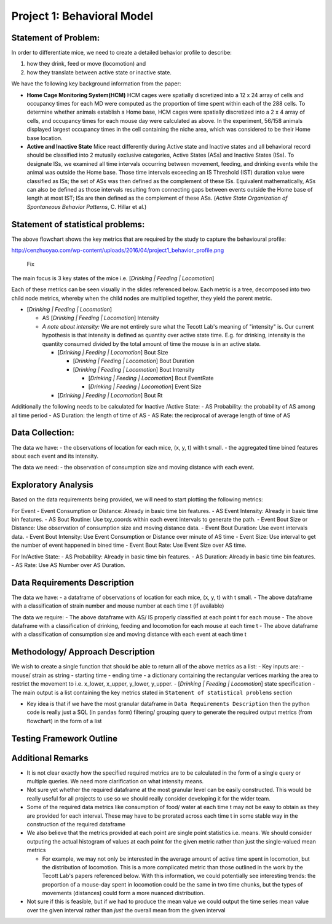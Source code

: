 .. _behavior:

Project 1: Behavioral Model
===========================

Statement of Problem:
---------------------

In order to differentiate mice, we need to create a detailed behavior
profile to describe:

1. how they drink, feed or move (locomotion) and
2. how they translate between active state or inactive state.

We have the following key background information from the paper:

-  **Home Cage Monitoring System(HCM)** HCM cages were spatially
   discretized into a 12 x 24 array of cells and occupancy times for
   each MD were computed as the proportion of time spent within each of
   the 288 cells. To determine whether animals establish a Home base,
   HCM cages were spatially discretized into a 2 x 4 array of cells, and
   occupancy times for each mouse day were calculated as above. In the
   experiment, 56/158 animals displayed largest occupancy times in the
   cell containing the niche area, which was considered to be their Home
   base location.


-  **Active and Inactive State** Mice react differently during
   Active state and Inactive states and
   all behavioral record should be classified into 2 mutually exclusive
   categories, Active States (ASs) and Inactive States (ISs). To
   designate ISs, we examined all time intervals occurring between
   movement, feeding, and drinking events while the animal was outside
   the Home base. Those time intervals exceeding an IS Threshold (IST)
   duration value were classified as ISs; the set of ASs was then
   defined as the complement of these ISs. Equivalent mathematically,
   ASs can also be defined as those intervals resulting from connecting
   gaps between events outside the Home base of length at most IST; ISs
   are then defined as the complement of these ASs. (*Active State
   Organization of Spontaneous Behavior Patterns*, C. Hillar et al.)

Statement of statistical problems:
----------------------------------

The above flowchart shows the key metrics that are required by the study
to capture the behavioural profile:

http://cenzhuoyao.com/wp-content/uploads/2016/04/project1_behavior_profile.png

.. figure:: figure/distance.png
   :alt: alt tag

   Fix

The main focus is 3 key states of the mice i.e. [*Drinking \| Feeding \|
Locomotion*\ ]

Each of these metrics can be seen visually in the slides referenced
below. Each metric is a tree, decomposed into two child node metrics,
whereby when the child nodes are multiplied together, they yield the
parent metric.

-  [*Drinking \| Feeding \| Locomotion*\ ]

   -  AS [*Drinking \| Feeding \| Locomotion*\ ] Intensity
   -  *A note about intensity:* We are not entirely sure what the Tecott
      Lab's meaning of "intensity" is. Our current hypothesis is that
      intensity is defined as quantity over active state time. E.g. for
      drinking, intensity is the quantity consumed divided by the total
      amount of time the mouse is in an active state.

      -  [*Drinking \| Feeding \| Locomotion*\ ] Bout Size

         -  [*Drinking \| Feeding \| Locomotion*\ ] Bout Duration
         -  [*Drinking \| Feeding \| Locomotion*\ ] Bout Intensity

            -  [*Drinking \| Feeding \| Locomotion*\ ] Bout EventRate
            -  [*Drinking \| Feeding \| Locomotion*\ ] Event Size

      -  [*Drinking \| Feeding \| Locomotion*\ ] Bout Rt

Additionally the following needs to be calculated for Inactive /Active
State: - AS Probability: the probability of AS among all time period -
AS Duration: the length of time of AS - AS Rate: the reciprocal of
average length of time of AS

Data Collection:
----------------

The data we have: - the observations of location for each mice, (x, y,
t) with t small. - the aggregated time bined features about each event
and its intensity.

The data we need: - the observation of consumption size and moving
distance with each event.

Exploratory Analysis
--------------------

Based on the data requirements being provided, we will need to start
plotting the following metrics:

For Event - Event Consumption or Distance: Already in basic time bin
features. - AS Event Intensity: Already in basic time bin features. - AS
Bout Routine: Use txy\_coords within each event intervals to generate
the path. - Event Bout Size or Distance: Use observation of consumption
size and moving distance data. - Event Bout Duration: Use event
intervals data. - Event Bout Intensity: Use Event Consumption or
Distance over minute of AS time - Event Size: Use interval to get the
number of event happened in bined time - Event Bout Rate: Use Event Size
over AS time.

For In/Active State: - AS Probability: Already in basic time bin
features. - AS Duration: Already in basic time bin features. - AS Rate:
Use AS Number over AS Duration.

Data Requirements Description
-----------------------------

The data we have: - a dataframe of observations of location for each
mice, (x, y, t) with t small. - The above dataframe with a
classification of strain number and mouse number at each time t (if
available)

The data we require: - The above dataframe with AS/ IS properly
classified at each point t for each mouse - The above dataframe with a
classification of drinking, feeding and locomotion for each mouse at
each time t - The above dataframe with a classification of consumption
size and moving distance with each event at each time t

Methodology/ Approach Description
---------------------------------

We wish to create a single function that should be able to return all of
the above metrics as a list: - Key inputs are: - mouse/ strain as string
- starting time - ending time - a dictionary containing the rectangular
vertices marking the area to restrict the movement to i.e. x\_lower,
x\_upper, y\_lower, y\_upper. - [*Drinking \| Feeding \| Locomotion*\ ]
state specification - The main output is a list containing the key
metrics stated in ``Statement of statistical problems`` section

-  Key idea is that if we have the most granular dataframe in
   ``Data Requirements Description`` then the python code is really just
   a SQL (in ``pandas`` form) filtering/ grouping query to generate the
   required output metrics (from flowchart) in the form of a list

Testing Framework Outline
-------------------------

Additional Remarks
------------------

-  It is not clear exactly how the specified required metrics are to be
   calculated in the form of a single query or multiple queries. We need
   more clarification on what intensity means.
-  Not sure yet whether the required dataframe at the most granular
   level can be easily constructed. This would be really useful for all
   projects to use so we should really consider developing it for the
   wider team.
-  Some of the required data metrics like consumption of food/ water at
   each time t may not be easy to obtain as they are provided for each
   interval. These may have to be prorated across each time t in some
   stable way in the construction of the required dataframe
-  We also believe that the metrics provided at each point are single
   point statistics i.e. means. We should consider outputing the actual
   histogram of values at each point for the given metric rather than
   just the single-valued mean metrics

   -  For example, we may not only be interested in the average amount
      of active time spent in locomotion, but the distribution of
      locomotion. This is a more complicated metric than those outlined
      in the work by the Tecott Lab's papers referenced below. With this
      information, we could potentially see interesting trends: the
      proportion of a mouse-day spent in locomotion could be the same in
      two time chunks, but the types of movements (distances) could form
      a more nuanced distribution.

-  Not sure if this is feasible, but if we had to produce the mean value
   we could output the time series mean value over the given interval
   rather than *just* the overall mean from the given interval

